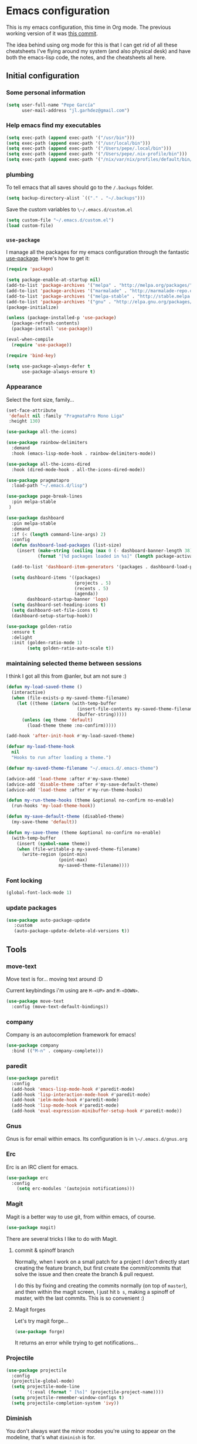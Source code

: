 * Emacs configuration

This is my emacs configuration, this time in Org mode.  The previous
working version of it was [[https://github.com/pepegar/emacs.d/tree/d6c5ef558fc4a28f7b107a4edb5c1383886a23d6][this commit]].

The idea behind using org mode for this is that I can get rid of all
these cheatsheets I've flying around my system (and also physical
desk) and have both the emacs-lisp code, the notes, and the
cheatsheets all here.


** Initial configuration
*** Some personal information

#+BEGIN_SRC emacs-lisp
(setq user-full-name "Pepe García"
      user-mail-address "jl.garhdez@gmail.com")
#+END_SRC

*** Help emacs find my executables


#+BEGIN_SRC emacs-lisp
(setq exec-path (append exec-path '("/usr/bin")))
(setq exec-path (append exec-path '("/usr/local/bin")))
(setq exec-path (append exec-path '("/Users/pepe/.local/bin")))
(setq exec-path (append exec-path '("/Users/pepe/.nix-profile/bin")))
(setq exec-path (append exec-path '("/nix/var/nix/profiles/default/bin/")))
#+END_SRC

*** plumbing

    To tell emacs that all saves should go to the ~/.backups~ folder.

#+BEGIN_SRC emacs-lisp
(setq backup-directory-alist `(("." . "~/.backups")))
#+END_SRC

    Save the custom variables to ~\~/.emacs.d/custom.el~

#+BEGIN_SRC emacs-lisp
(setq custom-file "~/.emacs.d/custom.el")
(load custom-file)
#+END_SRC

*** ~use-package~

   I manage all the packages for my emacs configuration through the
   fantastic [[https://github.com/jwiegley/use-package][use-package]]. Here's how to get it:

#+BEGIN_SRC emacs-lisp
(require 'package)

(setq package-enable-at-startup nil)
(add-to-list 'package-archives '("melpa" . "http://melpa.org/packages/"))
(add-to-list 'package-archives '("marmalade" . "http://marmalade-repo.org/packages/"))
(add-to-list 'package-archives '("melpa-stable" . "http://stable.melpa.org/packages/"))
(add-to-list 'package-archives '("gnu" . "http://elpa.gnu.org/packages/"))
(package-initialize)

(unless (package-installed-p 'use-package)
  (package-refresh-contents)
  (package-install 'use-package))

(eval-when-compile
  (require 'use-package))

(require 'bind-key)

(setq use-package-always-defer t
      use-package-always-ensure t)
#+END_SRC

*** Appearance

    Select the font size, family...

#+BEGIN_SRC emacs-lisp
(set-face-attribute
 'default nil :family "PragmataPro Mono Liga"
 :height 130)

(use-package all-the-icons)

(use-package rainbow-delimiters
  :demand
  :hook (emacs-lisp-mode-hook . rainbow-delimiters-mode))

(use-package all-the-icons-dired
  :hook (dired-mode-hook . all-the-icons-dired-mode))

(use-package pragmatapro
  :load-path "~/.emacs.d/lisp")

(use-package page-break-lines
  :pin melpa-stable
 )

(use-package dashboard
  :pin melpa-stable
  :demand
  :if (< (length command-line-args) 2)
  :config
  (defun dashboard-load-packages (list-size)
    (insert (make-string (ceiling (max 0 (- dashboard-banner-length 38)) 2) ? )
            (format "[%d packages loaded in %s]" (length package-activated-list) (emacs-init-time))))

  (add-to-list 'dashboard-item-generators '(packages . dashboard-load-packages))

  (setq dashboard-items '((packages)
                          (projects . 5)
                          (recents . 5)
                          (agenda))
        dashboard-startup-banner 'logo)
  (setq dashboard-set-heading-icons t)
  (setq dashboard-set-file-icons t)
  (dashboard-setup-startup-hook))

(use-package golden-ratio
  :ensure t
  :delight
  :init (golden-ratio-mode 1)
        (setq golden-ratio-auto-scale t))
#+END_SRC

*** maintaining selected theme between sessions

    I think I got all this from @anler, but am not sure :)

#+BEGIN_SRC emacs-lisp
(defun my-load-saved-theme ()
  (interactive)
  (when (file-exists-p my-saved-theme-filename)
    (let ((theme (intern (with-temp-buffer
                           (insert-file-contents my-saved-theme-filename)
                           (buffer-string)))))
      (unless (eq theme 'default)
        (load-theme theme :no-confirm)))))

(add-hook 'after-init-hook #'my-load-saved-theme)

(defvar my-load-theme-hook
  nil
  "Hooks to run after loading a theme.")

(defvar my-saved-theme-filename "~/.emacs.d/.emacs-theme")

(advice-add 'load-theme :after #'my-save-theme)
(advice-add 'disable-theme :after #'my-save-default-theme)
(advice-add 'load-theme :after #'my-run-theme-hooks)

(defun my-run-theme-hooks (theme &optional no-confirm no-enable)
  (run-hooks 'my-load-theme-hook))

(defun my-save-default-theme (disabled-theme)
  (my-save-theme 'default))

(defun my-save-theme (theme &optional no-confirm no-enable)
  (with-temp-buffer
    (insert (symbol-name theme))
    (when (file-writable-p my-saved-theme-filename)
      (write-region (point-min)
                    (point-max)
                    my-saved-theme-filename))))
#+END_SRC

*** Font locking

#+BEGIN_SRC emacs-lisp
(global-font-lock-mode 1)
#+END_SRC

*** update packages
#+BEGIN_SRC emacs-lisp
(use-package auto-package-update
   :custom
   (auto-package-update-delete-old-versions t))
#+END_SRC

** Tools
*** move-text

    Move text is for... moving text around :D

    Current keybindings i'm using are ~M-<UP>~ and ~M-<DOWN>~.

#+BEGIN_SRC emacs-lisp
(use-package move-text
  :config (move-text-default-bindings))
#+END_SRC

*** company
    Company is an autocompletion framework for emacs!

#+BEGIN_SRC emacs-lisp
(use-package company
  :bind (("M-n" . company-complete)))
#+END_SRC
*** paredit

#+BEGIN_SRC emacs-lisp
(use-package paredit
  :config
  (add-hook 'emacs-lisp-mode-hook #'paredit-mode)
  (add-hook 'lisp-interaction-mode-hook #'paredit-mode)
  (add-hook 'ielm-mode-hook #'paredit-mode)
  (add-hook 'lisp-mode-hook #'paredit-mode)
  (add-hook 'eval-expression-minibuffer-setup-hook #'paredit-mode))
#+END_SRC

*** Gnus

    Gnus is for email within emacs.  Its configuration is in ~\~/.emacs.d/gnus.org~

*** Erc

    Erc is an IRC client for emacs.

#+BEGIN_SRC emacs-lisp
(use-package erc
  :config
    (setq erc-modules '(autojoin notifications)))
#+END_SRC

*** Magit

    Magit is a better way to use git, from within emacs, of course.

#+BEGIN_SRC emacs-lisp
(use-package magit)
#+END_SRC

    There are several tricks I like to do with Magit.

**** commit & spinoff branch

     Normally, when I work on a small patch for a project I don't
     directly start creating the feature branch, but first create the
     commit/commits that solve the issue and then create the branch &
     pull request.

     I do this by fixing and creating the commits normally (on top of
     ~master~), and then within the magit screen, I just hit ~b s~,
     making a spinoff of master, with the last commits.  This is so
     convenient :)

**** Magit forges

     Let's try magit forge...

#+BEGIN_SRC emacs-lisp
(use-package forge)
#+END_SRC

     It returns an error while trying to get notifications...

*** Projectile

#+BEGIN_SRC emacs-lisp
(use-package projectile
  :config
  (projectile-global-mode)
  (setq projectile-mode-line
        '(:eval (format " [%s]" (projectile-project-name))))
  (setq projectile-remember-window-configs t)
  (setq projectile-completion-system 'ivy))
#+END_SRC
*** Diminish

    You don't always want the minor modes you're using to appear on
    the modeline, that's what ~diminish~ is for.

#+BEGIN_SRC emacs-lisp
(use-package diminish
  :pin melpa-stable)
#+END_SRC

*** Modeline

#+BEGIN_SRC emacs-lisp
(use-package doom-modeline
   :hook   (after-init . doom-modeline-mode)
   :custom
   (doom-modeline-buffer-file-name-style 'relative-to-project)
   (doom-modeline-height 15)
   (doom-modeline-major-mode-color-icon t))
#+END_SRC
*** Flycheck

    Flycheck is a spellchecker.  Truth be told, I don't use it very
    much... but yeah, here it is!

#+BEGIN_SRC emacs-lisp
(use-package flycheck
  :pin melpa-stable
  :commands global-flycheck-mode)
#+END_SRC

*** Ivy, counsel, swiper

    I'm mostly a helm user, but want to give ivy a try now.  Ivy comes
    out of the box with ~counsel~ and ~swiper~.

#+BEGIN_SRC emacs-lisp
(use-package ivy
  :diminish ivy-mode
  :bind (("C-x C-b" . ivy-switch-buffer))
  :config
      (setq ivy-use-virtual-buffers t
            ivy-count-format "%d/%d "
            ivy-re-builders-alist '((swiper . ivy--regex-plus))))

(use-package flx)

(use-package counsel
  :bind (("M-x"     . counsel-M-x)
         ([f9]      . counsel-load-theme))
  :config
    (setq ivy-initial-inputs-alist nil))

(use-package counsel-projectile
  :bind (("C-c a g" . counsel-ag)
         ("C-x C-f" . counsel-find-file)
         ("C-c p h" . counsel-projectile)
         ("C-c p r" . projectile-replace)
         ("C-c p v" . projectile-vc)
         ("C-c p p" . counsel-projectile-switch-project)))

(use-package swiper
  :bind (("C-s" . swiper)
         ("M-l" . swiper-avy)))

(use-package ivy-posframe
  :after ivy
  :config
  (setq ivy-posframe-display-functions-alist '((t . ivy-posframe-display-at-frame-center)))
  (setq ivy-posframe-parameters '((left-fringe . 15)
                                  (right-fringe . 15)
                                  (top-fringe . 15)
                                  (bottom-fringe . 15)))
  (ivy-posframe-mode 1))
#+END_SRC

*** ace-window

    ace-window is a better ~other-window~.

#+BEGIN_SRC emacs-lisp
(use-package ace-window
  :bind (("M-o" . ace-window)))
#+END_SRC


*** posframe

    posframe is a package for showing a small child frame within the
    current frame.  Currently only used by hydra

#+BEGIN_SRC emacs-lisp
(use-package posframe)
#+END_SRC

*** Hydra

    Hydra allows me to create menus of keybindings.  I have several
    ones, for accessing my dotfiles, spelllchecking, going to my org
    files...

#+BEGIN_SRC emacs-lisp
(use-package hydra
  :bind (("C-x t" . toggle/body)
	 ("C-x j" . gotoline/body)
	 ("C-x c" . orghydra/body)
	 ("C-x p" . dotfiles/body))
  :custom
  (hydra-hint-display-type 'posframe)
  :config
  (defhydra toggle (:color blue)
    "toggle"
    ("a" abbrev-mode "abbrev")
    ("s" flyspell-mode "flyspell")
    ("f" flycheck-mode "flycheck")
    ("d" toggle-debug-on-error "debug")
    ("c" fci-mode "fCi")
    ("t" toggle-truncate-lines "truncate")
    ("w" whitespace-mode "whitespace")
    ("q" nil "cancel"))

  (defhydra orghydra (:color blue)
    "org"
    ("i" org-clock-in "clock in")
    ("o" org-clock-out "clock out")
    ("n" (find-file "~/org/notes.org") "notes.org")
    ("I" (find-file "~/org/i.org") "i.org")
    ("q" nil "cancel"))

  (defhydra dotfiles (:color black)
    "dotfiles"
    ("c" (find-file "~/.emacs.d/config.org") "config.org")
    ("z" (find-file "~/.zshrc") "zshrc")
    ("g" (find-file "~/.emacs.d/gnus.org") "gnus")
    ("q" nil "cancel"))

  (defhydra gotoline
    ( :pre (linum-mode 1)
	   :post (linum-mode -1))
    "goto"
    ("t" (lambda () (interactive)(move-to-window-line-top-bottom 0)) "top")
    ("b" (lambda () (interactive)(move-to-window-line-top-bottom -1)) "bottom")
    ("m" (lambda () (interactive)(move-to-window-line-top-bottom)) "middle")
    ("e" (lambda () (interactive)(end-of-buffer)) "end")
    ("c" recenter-top-bottom "recenter")
    ("n" next-line "down")
    ("p" (lambda () (interactive) (forward-line -1))  "up")
    ("g" goto-line "goto-line")))
#+END_SRC

*** Restclient

    Restclient is an awesome tool that allows you to describe HTTP
    request in plain text and execute them.  From [fn:1]their readme:

    | keybinding | action                                                                                         |
    |------------+------------------------------------------------------------------------------------------------|
    | ~C-c C-c~  | runs the query under the cursor, tries to pretty-print the response (if possible)              |
    | ~C-c C-r~  | same, but doesn't do anything with the response, just shows the buffer                         |
    | ~C-c C-v~  | same as C-c C-c, but doesn't switch focus to other window                                      |
    | ~C-c C-p~  | jump to the previous query                                                                     |
    | ~C-c C-n~  | jump to the next query                                                                         |
    | ~C-c C-.~  | mark the query under the cursor                                                                |
    | ~C-c C-u~  | copy query under the cursor as a curl command                                                  |
    | ~C-c C-g~  | start a helm session with sources for variables and requests (if helm is available, of course) |
    | ~C-c n n~  | narrow to regi                                                                                 |

#+BEGIN_SRC emacs-lisp
(use-package restclient
  :mode (("\\.http\\'" . restclient-mode)))
#+END_SRC

*** Org mode

    I try to write down everything in org mode, and to keep it
    updated.  This is my current configuration.

#+BEGIN_SRC emacs-lisp
(use-package org
  :bind (("C-c a a" . org-agenda)
	 ("C-c c" . counsel-org-capture))
  :config

  (unless (boundp 'org-export-latex-classes)
    (setq org-export-latex-classes nil))
  (add-to-list 'org-export-latex-classes
    ;; beamer class, for presentations
    '("beamer"
       "\\documentclass[11pt]{beamer}\n
        \\mode<{{{beamermode}}}>\n
        \\usetheme{{{{beamertheme}}}}\n
        \\usecolortheme{{{{beamercolortheme}}}}\n
        \\beamertemplateballitem\n
        \\setbeameroption{show notes}
        \\usepackage[utf8]{inputenc}\n
        \\usepackage[T1]{fontenc}\n
        \\usepackage{hyperref}\n
        \\usepackage{color}
        \\usepackage{listings}
        \\lstset{numbers=none,language=[ISO]C++,tabsize=4,
    frame=single,
    basicstyle=\\small,
    showspaces=false,showstringspaces=false,
    showtabs=false,
    keywordstyle=\\color{blue}\\bfseries,
    commentstyle=\\color{red},
    }\n
        \\usepackage{verbatim}\n
        \\institute{{{{beamerinstitute}}}}\n          
         \\subject{{{{beamersubject}}}}\n"
  
       ("\\section{%s}" . "\\section*{%s}")
       
       ("\\begin{frame}[fragile]\\frametitle{%s}"
         "\\end{frame}"
         "\\begin{frame}[fragile]\\frametitle{%s}"
         "\\end{frame}")))

  (org-babel-do-load-languages
   'org-babel-load-languages
   '((dot . t)
     (mscgen . t)
     (python . t)
     (restclient . t)
     (haskell . t)))
  (setq org-agenda-files '("~/org/")
	org-capture-templates '(("t" "To Do Item" entry (file+headline "~/org/i.org" "Work") "* TODO %?\n%T" :prepend t)
				("o" "opensource" entry (file+headline "~/org/i.org" "Opensource") "* TODO %?\n%T" :prepend t)
				("p" "Personal To Do Item" entry (file+headline "~/org/i.org" "Personal") "* TODO %?\n%T" :prepend t))
	org-src-fontify-natively t))


(use-package ob-restclient
  :after org)

(use-package org-bullets
  :after org
  :commands (org-bullets-mode)
  :init (add-hook 'org-mode-hook (lambda () (org-bullets-mode 1))))

(use-package org-present
  :after org)
#+END_SRC

*** Multiple cursors

#+BEGIN_SRC emacs-lisp
(use-package multiple-cursors
  :bind (("C-* l" . mc/edit-lines)
	 ("C->" . mc/mark-next-like-this)
	 ("C-<" . mc/mark-previous-like-this)
         ("C-* C-*" . mc/mark-all-like-this)
         ("C-c C-* C-*" . mc/mark-more-like-this)
         ("C-* i" . mc/insert-numbers)
         ("C-* s" . mc/sort-regions)
         ("C-* r" . mc/reverse-regions)
         ("M-<mouse-1>" . mc/add-cursor-on-click))
  :init
  (global-unset-key (kbd "M-<down-mouse-1>"))
  :config
  (require 'mc-extras))

(use-package mc-extras
  :commands (mc/compare-chars mc/compare-chars-backward mc/compare-chars-forward
            mc/cua-rectangle-to-multiple-cursors
            mc/remove-current-cursor mc/remove-duplicated-cursors)
  :config
  (progn
    (bind-keys :map mc/keymap
         ("C-. C-d" . mc/remove-current-cursor)
         ("C-. d" . mc/remove-duplicated-cursors)
         ("C-. =" . mc/compare-chars))
    (eval-after-load 'cua-base
'(bind-key "C-. C-," 'mc/cua-rectangle-to-multiple-cursors cua--rectangle-keymap))))
#+END_SRC

*** Expand region

    Expand region is an useful little tool.  With it I can select a
    higher region each time I hit ~C-@~.  For example, imagine we have
    the following function call in lisp (and that the caret is in the
    ~^~ position):

#+BEGIN_SRC
(hello (dolly))
         ^
#+END_SRC

    If I hit ~C-@~ once, I'll get this selected:

#+BEGIN_SRC
(hello (dolly))
        ^---^
#+END_SRC

    If I hit it once again, I'll get:

#+BEGIN_SRC
(hello (dolly))
       ^-----^
#+END_SRC

    And if I hit it again, I'll get:

#+BEGIN_SRC
(hello (dolly))
 ^-----------^
#+END_SRC

    Finally, if I hit it 4 times, the whole sexp will be selected:

#+BEGIN_SRC
(hello (dolly))
^-------------^
#+END_SRC

#+BEGIN_SRC emacs-lisp
(use-package expand-region
  :bind ("C-@" . er/expand-region))
#+END_SRC

*** Avy

    Avy allows me to jump to different parts of the current buffer.
    There are some useful pictures of how it works in [[https://github.com/abo-abo/avy][the repo]].

#+BEGIN_SRC emacs-lisp
(use-package avy)
#+END_SRC

*** Yasnippet

#+BEGIN_SRC emacs-lisp
(use-package yasnippet
  :demand
  :diminish
  :commands (yas-reload-all)
  :init
  (eval-when-compile
    ;; Silence missing function warnings
    (declare-function yas-global-mode "yasnippet.el"))
  :config
  (yas-global-mode t)
  (yas-reload-all))

(use-package yasnippet-snippets
  :pin melpa-stable
  :after yasnippet
  :config
  (yas-reload-all))
#+END_SRC


** Themes

   I switch between a big number of themes, sometimes several times a
   day, depending on my mood.  The ones I stick with as of now, are
   the following:

#+BEGIN_SRC emacs-lisp
(use-package xresources-theme :pin melpa)
(use-package doom-themes :pin melpa-stable)
(use-package spacemacs-theme :pin melpa)
(use-package idea-darkula-theme)
(use-package punpun-theme)
(use-package white-theme)
(use-package arjen-grey-theme)
(use-package atom-one-dark-theme)
(use-package birds-of-paradise-plus-theme)
(use-package bliss-theme)
(use-package cyberpunk-theme)
(use-package espresso-theme)
(use-package github-theme)
(use-package heroku-theme)
(use-package idea-darkula-theme)
(use-package plan9-theme)
(use-package soothe-theme)
(use-package subatomic-theme)
(use-package sublime-themes)
(use-package white-theme)
(use-package madhat2r-theme)
(use-package kosmos-theme)
(use-package nord-theme)
#+END_SRC

** Programming languages

   At the time of writing this, I mostly write scala, but I've used a
   number of languages previously:

*** Scala

#+BEGIN_SRC emacs-lisp
;; Enable scala-mode and sbt-mode
(use-package scala-mode
  :mode "\\.s\\(cala\\|bt\\)$")

(use-package sbt-mode
  :commands sbt-start sbt-command
  :config
  ;; WORKAROUND: https://github.com/ensime/emacs-sbt-mode/issues/31
  ;; allows using SPACE when in the minibuffer
  (substitute-key-definition
   'minibuffer-complete-word
   'self-insert-command
   minibuffer-local-completion-map))

;; Enable nice rendering of diagnostics like compile errors.
(use-package flycheck
  :init (global-flycheck-mode))

(use-package lsp-mode
  :init (setq lsp-prefer-flycheck nil)
  :hook (scala-mode . lsp))

(use-package lsp-ui
  :custom (lsp-ui-sideline-enable nil)
  :hook (lsp-mode . lsp-ui-mode))

(use-package company-lsp
  :config
  (push 'company-lsp company-backends))
#+END_SRC

*** others

#+BEGIN_SRC emacs-lisp
  (use-package haskell-mode
    :config (custom-set-variables '(haskell-stylish-on-save t))
    :mode "\\.hs\\'")

  (use-package idris-mode)

  (use-package nix-mode
    :commands nix-mode
    :init
    (add-to-list 'auto-mode-alist '("\\.nix\\'" . nix-mode))
    (add-to-list 'auto-mode-alist '("\\.nix.in\\'" . nix-mode))
    :hook (nix-mode-hook .rainbow-delimiters-mode))

  (use-package groovy-mode)
  (use-package yaml-mode)
  (use-package json-mode)
  (use-package reformatter
    :pin melpa-stable)

  (use-package dhall-mode
    :pin melpa
    :mode  "\\.dhall\\'")

  (use-package markdown-mode
    :commands (markdown-mode gfm-mode)
    :mode (("README\\.md\\'" . gfm-mode)
	   ("\\.md\\'" . markdown-mode)
	   ("\\.markdown\\'" . markdown-mode))
    :init (setq markdown-command "multimarkdown")
  
    :config
    (use-package markdown-toc))
#+END_SRC

** Some more configuration for when all packages has been loaded

#+BEGIN_SRC emacs-lisp
(require 'diminish)
(require 'bind-key)

(electric-pair-mode 1)
#+END_SRC

** Weird characters I write

   In a day to day basis, I only use the ~λ~ there, but who knows? Now
   I can write most of those letters :)

#+BEGIN_SRC emacs-lisp
(global-set-key (kbd "M-g a") "α") ; alpha
(global-set-key (kbd "M-g b") "β") ; beta
(global-set-key (kbd "M-g g") "γ") ; gamma
(global-set-key (kbd "M-g d") "δ") ; delta
(global-set-key (kbd "M-g e") "ε") ; epsilon
(global-set-key (kbd "M-g z") "ζ") ; zeta
(global-set-key (kbd "M-g h") "η") ; eta
(global-set-key (kbd "M-g q") "θ") ; theta
(global-set-key (kbd "M-g i") "ι") ; iota
(global-set-key (kbd "M-g k") "κ") ; kappa
(global-set-key (kbd "M-g l") "λ") ; lambda
(global-set-key (kbd "M-g m") "μ") ; mu
(global-set-key (kbd "M-g n") "ν") ; nu
(global-set-key (kbd "M-g x") "ξ") ; xi
(global-set-key (kbd "M-g o") "ο") ; omicron
(global-set-key (kbd "M-g p") "π") ; pi
(global-set-key (kbd "M-g r") "ρ") ; rho
(global-set-key (kbd "M-g s") "σ") ; psi
(global-set-key (kbd "M-g t") "τ") ; tau
(global-set-key (kbd "M-g u") "υ") ; upsilon
(global-set-key (kbd "M-g f") "ϕ") ; phi
(global-set-key (kbd "M-g j") "φ") ; phi
(global-set-key (kbd "M-g c") "χ") ; xi
(global-set-key (kbd "M-g y") "ψ") ; psi
(global-set-key (kbd "M-g w") "ω") ; omega
(global-set-key (kbd "M-g A") "Α") ; ALPHA
(global-set-key (kbd "M-g B") "Β") ; BETA
(global-set-key (kbd "M-g G") "Γ") ; GAMMA
(global-set-key (kbd "M-g D") "Δ") ; DELTA
(global-set-key (kbd "M-g E") "Ε") ; EPSILON
(global-set-key (kbd "M-g Z") "Ζ") ; ZETA
(global-set-key (kbd "M-g H") "Η") ; ETA
(global-set-key (kbd "M-g Q") "Θ") ; THETA
(global-set-key (kbd "M-g I") "Ι") ; IOTA
(global-set-key (kbd "M-g K") "Κ") ; KAPPA
(global-set-key (kbd "M-g L") "Λ") ; LAMBDA
(global-set-key (kbd "M-g M") "Μ") ; MU
(global-set-key (kbd "M-g N") "Ν") ; NU
(global-set-key (kbd "M-g X") "Ξ") ; XI
(global-set-key (kbd "M-g O") "Ο") ; OMICRON
(global-set-key (kbd "M-g P") "Π") ; PI
(global-set-key (kbd "M-g R") "Ρ") ; RHO
(global-set-key (kbd "M-g S") "Σ") ; PSI
(global-set-key (kbd "M-g T") "Τ") ; TAU
(global-set-key (kbd "M-g U") "Υ") ; UPSILON
(global-set-key (kbd "M-g F") "Φ") ; PHI
(global-set-key (kbd "M-g J") "Φ") ; PHI
(global-set-key (kbd "M-g C") "Χ") ; XI
(global-set-key (kbd "M-g Y") "Ψ") ; PSI
(global-set-key (kbd "M-g W") "Ω") ; OMEGA
(global-set-key (kbd "M-g .") "∘")
(global-set-key (kbd "M-g *") "⊛")

#+END_SRC

** Thanks

For this configuration I've been inspired by:

- [fn:2]anler
- [fn:3]danielmai
- [fn:4]jwiegley
- [fn:5]abo-abo

* Footnotes

[fn:1] https://github.com/pashky/restclient.el
[fn:2] https://github.com/anler/.emacs.d
[fn:3] https://github.com/danielmai
[fn:4] https://github.com/jwiegley
[fn:5] https://github.com/abo-abo
